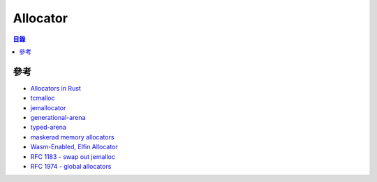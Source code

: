 ========================================
Allocator
========================================


.. contents:: 目錄


參考
========================================

* `Allocators in Rust <https://github.com/ezrosent/allocators-rs>`_
* `tcmalloc <https://github.com/jmcomets/tcmalloc-rs>`_
* `jemallocator <https://github.com/alexcrichton/jemallocator>`_
* `generational-arena <https://github.com/fitzgen/generational-arena>`_
* `typed-arena <https://github.com/SimonSapin/rust-typed-arena>`_
* `maskerad memory allocators <https://github.com/Maskerad-rs/maskerad_stack_allocator>`_
* `Wasm-Enabled, Elfin Allocator <https://github.com/rustwasm/wee_alloc>`_
* `RFC 1183 - swap out jemalloc <https://github.com/rust-lang/rfcs/blob/master/text/1183-swap-out-jemalloc.md>`_
* `RFC 1974 - global allocators <https://github.com/rust-lang/rfcs/blob/master/text/1974-global-allocators.md>`_

